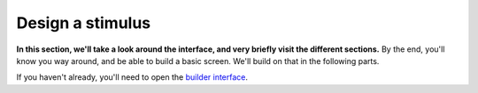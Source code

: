 Design a stimulus
=================

**In this section, we'll take a look around the interface, and very briefly visit the different sections.** By the end, you'll know you way around, and be able to build a basic screen. We'll build on that in the following parts.

.. vimeo:: 241314802

If you haven't already, you'll need to open the `builder interface`_.

.. _builder interface: https://labjs.felixhenninger.com/
